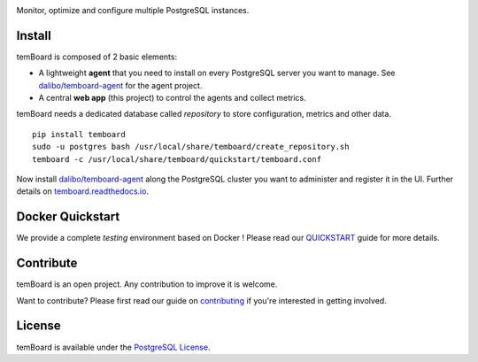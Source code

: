 | |temBoard|

Monitor, optimize and configure multiple PostgreSQL instances.

| |Python| |RTD| |CircleCI| |Codecov| |PyPI|

| |Demo|


=========
 Install
=========

temBoard is composed of 2 basic elements:

- A lightweight **agent** that you need to install on every PostgreSQL server
  you want to manage. See `dalibo/temboard-agent`_ for the agent project.
- A central **web app** (this project) to control the agents and collect metrics.


temBoard needs a dedicated database called *repository* to store configuration,
metrics and other data.

::

    pip install temboard
    sudo -u postgres bash /usr/local/share/temboard/create_repository.sh
    temboard -c /usr/local/share/temboard/quickstart/temboard.conf

Now install `dalibo/temboard-agent`_ along the PostgreSQL cluster you want to
administer and register it in the UI. Further details on
`temboard.readthedocs.io <http://temboard.readthedocs.io/en/latest/>`_.


===================
 Docker Quickstart
===================

We provide a complete *testing* environment based on Docker ! Please read our
`QUICKSTART <https://github.com/dalibo/temboard/blob/master/QUICKSTART.md>`_
guide for more details.


============
 Contribute
============

temBoard is an open project. Any contribution to improve it is welcome.

Want to contribute? Please first read our guide on `contributing
<https://github.com/dalibo/temboard/blob/master/CONTRIBUTING.md>`_ if you're
interested in getting involved.


=========
 License
=========

temBoard is available under the `PostgreSQL License
<https://github.com/dalibo/temboard/blob/master/LICENSE>`_.


.. |CircleCI| image:: https://circleci.com/gh/dalibo/temboard.svg?style=shield
   :target: https://circleci.com/gh/dalibo/temboard
   :alt: CircleCI

.. |CodeCov| image:: https://codecov.io/gh/dalibo/temboard/branch/master/graph/badge.svg
   :target: https://codecov.io/gh/dalibo/temboard
   :alt: Code coverage

.. |Demo| image:: https://github.com/dalibo/temboard/raw/master/doc/sc/alerting_dashboard.png
   :target: https://github.com/dalibo/temboard/raw/master/doc/sc/alerting_dashboard.png
   :alt: Screenshot temBoard

.. |PyPI| image:: https://img.shields.io/pypi/v/temboard.svg
   :target: https://pypi.python.org/pypi/temboard
   :alt: Version on PyPI

.. |Python| image:: https://img.shields.io/pypi/pyversions/temboard.svg
   :target: https://www.python.org/
   :alt: Versions of python supported

.. |RTD| image:: https://readthedocs.org/projects/temboard/badge/?version=latest
   :target: http://temboard.readthedocs.io/en/latest/?badge=latest
   :alt: Documentation

.. |temBoard| image:: https://github.com/dalibo/temboard/raw/master/doc/temboard.png
   :target: http://temboard.io/
   :alt: temBoard logo: a woodpecker

.. _dalibo/temboard-agent: https://github.com/dalibo/temboard-agent


